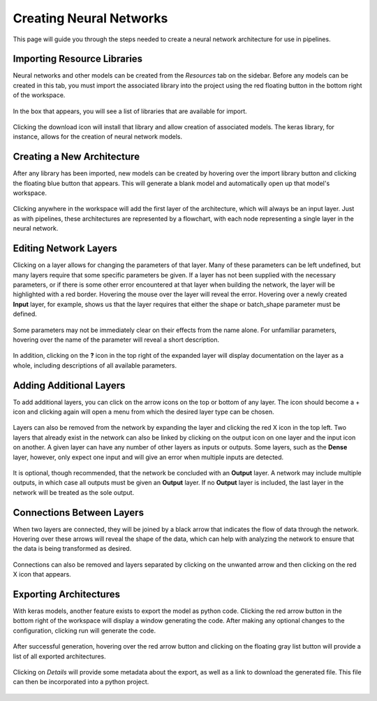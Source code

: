 Creating Neural Networks
------------------------

This page will guide you through the steps needed to create a neural network architecture for use in pipelines.

Importing Resource Libraries
~~~~~~~~~~~~~~~~~~~~~~~~~~~~
Neural networks and other models can be created from the *Resources* tab on the sidebar. Before any models can be created in this tab, you must import the associated library into the project using the red floating button in the bottom right of the workspace.

.. figure:: images/resources-blank.png
    :align: center
    :scale: 50%

In the box that appears, you will see a list of libraries that are available for import.

.. figure:: images/resources-import-keras.png
    :align: center
    :scale: 50%

Clicking the download icon will install that library and allow creation of associated models. The keras library, for instance, allows for the creation of neural network models.

.. figure:: images/resources-import-keras-after.png
    :align: center
    :scale: 50%

Creating a New Architecture
~~~~~~~~~~~~~~~~~~~~~~~~~~~
After any library has been imported, new models can be created by hovering over the import library button and clicking the floating blue button that appears. This will generate a blank model and automatically open up that model's workspace.

.. figure:: images/resources-new.png
    :align: center
    :scale: 50%

Clicking anywhere in the workspace will add the first layer of the architecture, which will always be an input layer. Just as with pipelines, these architectures are represented by a flowchart, with each node representing a single layer in the neural network.

.. figure:: images/vgg-blank.png
    :align: center
    :scale: 50%

Editing Network Layers
~~~~~~~~~~~~~~~~~~~~~~
Clicking on a layer allows for changing the parameters of that layer. Many of these parameters can be left undefined, but many layers require that some specific parameters be given. If a layer has not been supplied with the necessary parameters, or if there is some other error encountered at that layer when building the network, the layer will be highlighted with a red border. Hovering the mouse over the layer will reveal the error. Hovering over a newly created **Input** layer, for example, shows us that the layer requires that either the shape or batch_shape parameter must be defined.

.. figure:: images/vgg-input-error.png
    :align: center
    :scale: 50%

Some parameters may not be immediately clear on their effects from the name alone. For unfamiliar parameters, hovering over the name of the parameter will reveal a short description.

.. figure:: images/vgg-input-hover.png
    :align: center
    :scale: 50%

In addition, clicking on the **?** icon in the top right of the expanded layer will display documentation on the layer as a whole, including descriptions of all available parameters.

.. figure:: images/vgg-input-doc.png
    :align: center
    :scale: 50%

Adding Additional Layers
~~~~~~~~~~~~~~~~~~~~~~~~
To add additional layers, you can click on the arrow icons on the top or bottom of any layer. The icon should become a + icon and clicking again will open a menu from which the desired layer type can be chosen.

.. figure:: images/vgg-add-layer.png
    :align: center
    :scale: 50%

.. figure:: images/network-new-layer.png
    :align: center
    :scale: 50%
 
Layers can also be removed from the network by expanding the layer and clicking the red X icon in the top left. Two layers that already exist in the network can also be linked by clicking on the output icon on one layer and the input icon on another. A given layer can have any number of other layers as inputs or outputs. Some layers, such as the **Dense** layer, however, only expect one input and will give an error when multiple inputs are detected.

.. figure:: images/network-multi-io.png
    :align: center
    :scale: 50%

It is optional, though recommended, that the network be concluded with an **Output** layer. A network may include multiple outputs, in which case all outputs must be given an **Output** layer. If no **Output** layer is included, the last layer in the network will be treated as the sole output.

.. figure:: images/network-multi-out.png
    :align: center
    :scale: 50%

Connections Between Layers
~~~~~~~~~~~~~~~~~~~~~~~~~~
When two layers are connected, they will be joined by a black arrow that indicates the flow of data through the network. Hovering over these arrows will reveal the shape of the data, which can help with analyzing the network to ensure that the data is being transformed as desired.

.. figure:: images/network-connect-hover.png
    :align: center
    :scale: 50%

Connections can also be removed and layers separated by clicking on the unwanted arrow and then clicking on the red X icon that appears.

.. figure:: images/network-connect-delete.png
    :align: center
    :scale: 50%

Exporting Architectures
~~~~~~~~~~~~~~~~~~~~~~~
With keras models, another feature exists to export the model as python code. Clicking the red arrow button in the bottom right of the workspace will display a window generating the code. After making any optional changes to the configuration, clicking run will generate the code.

.. figure:: images/vgg-generate-keras.png
    :align: center
    :scale: 50%

After successful generation, hovering over the red arrow button and clicking on the floating gray list button will provide a list of all exported architectures.

.. figure:: images/vgg-gen-keras-view-res.png
    :align: center
    :scale: 50%

Clicking on *Details* will provide some metadata about the export, as well as a link to download the generated file. This file can then be incorporated into a python project.

.. figure:: images/vgg-gen-keras-view-res-details.png
    :align: center
    :scale: 50%

